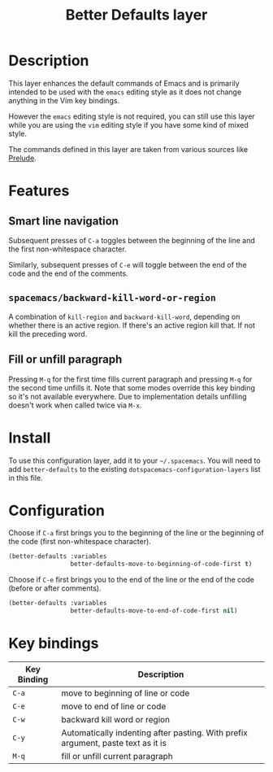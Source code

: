 #+TITLE: Better Defaults layer

[[file:img/emacs.png]]

* Table of Contents                                         :TOC_4_gh:noexport:
 - [[#description][Description]]
 - [[#features][Features]]
   - [[#smart-line-navigation][Smart line navigation]]
   - [[#spacemacsbackward-kill-word-or-region][=spacemacs/backward-kill-word-or-region=]]
   - [[#fill-or-unfill-paragraph][Fill or unfill paragraph]]
 - [[#install][Install]]
 - [[#configuration][Configuration]]
 - [[#key-bindings][Key bindings]]

* Description
This layer enhances the default commands of Emacs and is primarily intended to
be used with the =emacs= editing style as it does not change anything in the Vim
key bindings.

However the =emacs= editing style is not required, you can still use this layer
while you are using the =vim= editing style if you have some kind of mixed
style.

The commands defined in this layer are taken from various sources like [[https://github.com/bbatsov/prelude][Prelude]].

* Features
** Smart line navigation
Subsequent presses of ~C-a~ toggles between the beginning of the line and the
first non-whitespace character.

Similarly, subsequent presses of ~C-e~ will toggle between the end of the code
and the end of the comments.

** =spacemacs/backward-kill-word-or-region=
A combination of =kill-region= and =backward-kill-word=, depending on whether
there is an active region. If there's an active region kill that. If not kill
the preceding word.

** Fill or unfill paragraph
Pressing ~M-q~ for the first time fills current paragraph and pressing ~M-q~ for
the second time unfills it. Note that some modes override this key binding so
it's not available everywhere. Due to implementation details unfilling doesn't
work when called twice via ~M-x~.

* Install
To use this configuration layer, add it to your =~/.spacemacs=. You will need to
add =better-defaults= to the existing =dotspacemacs-configuration-layers= list in
this file.

* Configuration
Choose if ~C-a~ first brings you to the beginning of the line or the beginning of
the code (first non-whitespace character).

#+BEGIN_SRC emacs-lisp
  (better-defaults :variables
                   better-defaults-move-to-beginning-of-code-first t)
#+END_SRC

Choose if ~C-e~ first brings you to the end of the line or the end of the code
(before or after comments).

#+BEGIN_SRC emacs-lisp
  (better-defaults :variables
                   better-defaults-move-to-end-of-code-first nil)
#+END_SRC

* Key bindings

| Key Binding | Description                                                                      |
|-------------+----------------------------------------------------------------------------------|
| ~C-a~       | move to beginning of line or code                                                |
| ~C-e~       | move to end of line or code                                                      |
| ~C-w~       | backward kill word or region                                                     |
| ~C-y~       | Automatically indenting after pasting. With prefix argument, paste text as it is |
| ~M-q~       | fill or unfill current paragraph                                                 |
